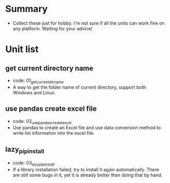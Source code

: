 * Summary
- Collect these just for hobby. I'm not sure if all the units can work fine on any platform. Waiting for your advice!

* Unit list
** get current directory name
- code: 01_get_current_dir_name
- A way to get the folder name of current directory, support both Windows and Linux.
** use pandas create excel file
- code: 02_use_pandas_create_excel
- Use pandas to create an Excel file and use data conversion method to write list information into the excel file.
** lazy_pip_install
- code: 03_lazy_pip_install
- If a library installation failed, try to install it again automatically. There are still some bugs in it, yet it is already better than doing that by hand.
